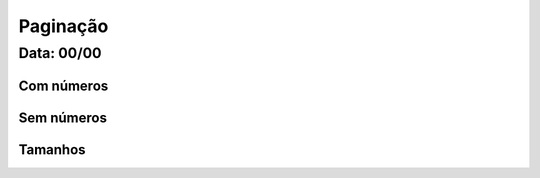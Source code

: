 ===========================
Paginação
===========================

---------------
Data: 00/00
---------------



Com números
--------------


Sem números
------------------


Tamanhos
------------